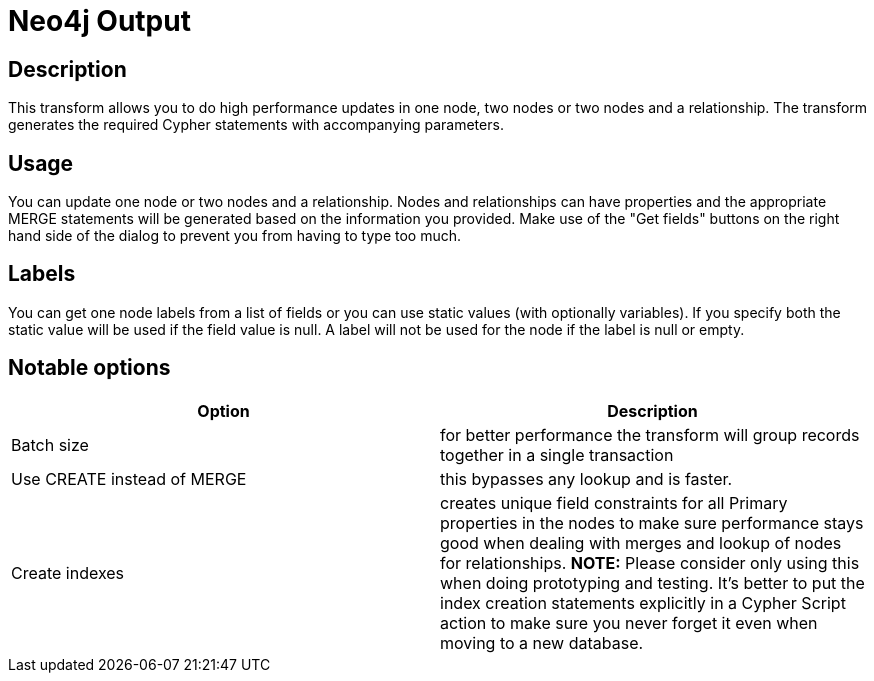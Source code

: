 ////
Licensed to the Apache Software Foundation (ASF) under one
or more contributor license agreements.  See the NOTICE file
distributed with this work for additional information
regarding copyright ownership.  The ASF licenses this file
to you under the Apache License, Version 2.0 (the
"License"); you may not use this file except in compliance
with the License.  You may obtain a copy of the License at
  http://www.apache.org/licenses/LICENSE-2.0
Unless required by applicable law or agreed to in writing,
software distributed under the License is distributed on an
"AS IS" BASIS, WITHOUT WARRANTIES OR CONDITIONS OF ANY
KIND, either express or implied.  See the License for the
specific language governing permissions and limitations
under the License.
////
:documentationPath: /plugins/transforms/
:language: en_US
:page-alternativeEditUrl: https://github.com/apache/incubator-hop/edit/master/plugins/misc/neo4j/src/main/doc/neo4j-output.adoc
= Neo4j Output

== Description

This transform allows you to do high performance updates in one node, two nodes or two nodes and a relationship. The transform generates the required Cypher statements with accompanying parameters.

== Usage

You can update one node or two nodes and a relationship. Nodes and relationships can have properties and the appropriate MERGE statements will be generated based on the information you provided. Make use of the "Get fields" buttons on the right hand side of the dialog to prevent you from having to type too much.

== Labels

You can get one node labels from a list of fields or you can use static values (with optionally variables). If you specify both the static value will be used if the field value is null. A label will not be used for the node if the label is null or empty.



== Notable options

|===
|Option |Description

|Batch size
|for better performance the transform will group records together in a single transaction

|Use CREATE instead of MERGE
|this bypasses any lookup and is faster.

|Create indexes
|creates unique field constraints for all Primary properties in the nodes to make sure performance stays good when dealing with merges and lookup of nodes for relationships. **NOTE:** Please consider only using this when doing prototyping and testing. It's better to put the index creation statements explicitly in a Cypher Script action to make sure you never forget it even when moving to a new database.

|===

